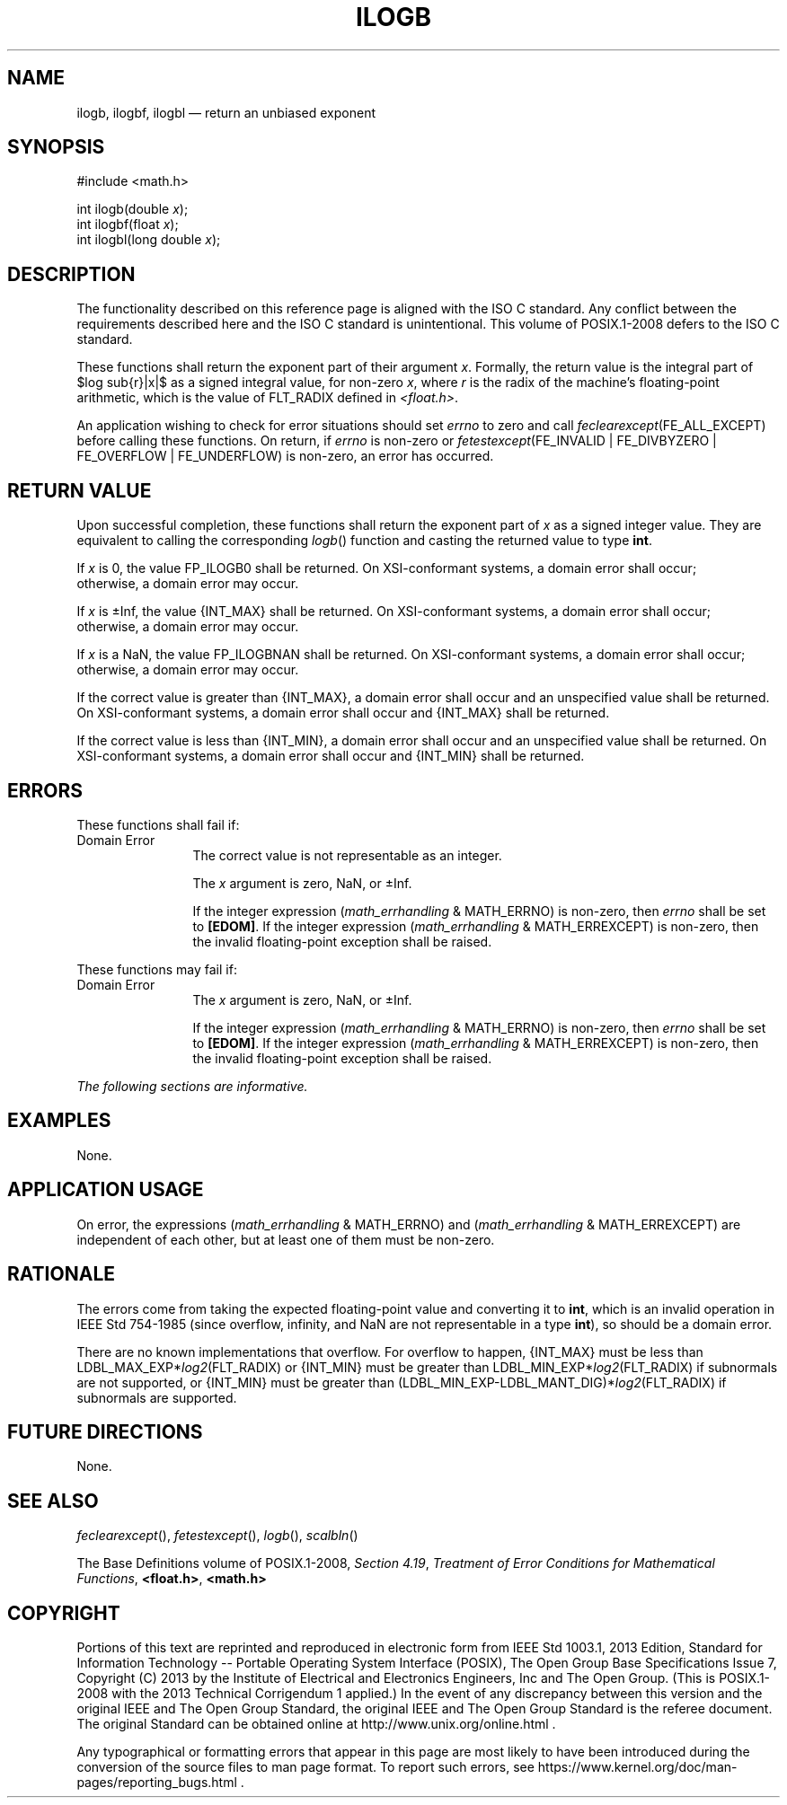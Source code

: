 '\" et
.TH ILOGB "3" 2013 "IEEE/The Open Group" "POSIX Programmer's Manual"

.EQ
delim $$
.EN
.SH NAME
ilogb,
ilogbf,
ilogbl
\(em return an unbiased exponent
.SH SYNOPSIS
.LP
.nf
#include <math.h>
.P
int ilogb(double \fIx\fP);
int ilogbf(float \fIx\fP);
int ilogbl(long double \fIx\fP);
.fi
.SH DESCRIPTION
The functionality described on this reference page is aligned with the
ISO\ C standard. Any conflict between the requirements described here and the
ISO\ C standard is unintentional. This volume of POSIX.1\(hy2008 defers to the ISO\ C standard.
.P
These functions shall return the exponent part of their argument
.IR x .
Formally, the return value is the integral part of $log sub{r}|x|$ as a
signed integral value, for non-zero
.IR x ,
where
.IR r
is the radix of the machine's floating-point arithmetic, which is the
value of FLT_RADIX defined in
.IR <float.h> .
.P
An application wishing to check for error situations should set
.IR errno
to zero and call
.IR feclearexcept (FE_ALL_EXCEPT)
before calling these functions. On return, if
.IR errno
is non-zero or \fIfetestexcept\fR(FE_INVALID | FE_DIVBYZERO |
FE_OVERFLOW | FE_UNDERFLOW) is non-zero, an error has occurred.
.SH "RETURN VALUE"
Upon successful completion, these functions shall return the exponent
part of
.IR x
as a signed integer value. They are equivalent to calling the
corresponding
\fIlogb\fR()
function and casting the returned value to type
.BR int .
.P
If
.IR x
is 0, the value FP_ILOGB0 shall be returned.
On XSI-conformant systems, a domain error shall occur;
.br
otherwise, a
domain
error may occur.
.P
If
.IR x
is \(+-Inf, the value
{INT_MAX}
shall be returned.
On XSI-conformant systems, a domain error shall occur;
.br
otherwise, a
domain
error may occur.
.P
If
.IR x
is a NaN, the value FP_ILOGBNAN shall be returned.
On XSI-conformant systems, a domain error shall occur;
.br
otherwise, a
domain
error may occur.
.P
If the correct value is greater than
{INT_MAX},
a domain error shall occur and
an unspecified value shall be returned.
On XSI-conformant systems, a domain error shall occur and
{INT_MAX}
shall be returned.
.P
If the correct value is less than
{INT_MIN},
a domain error shall occur and
an unspecified value shall be returned.
On XSI-conformant systems, a domain error shall occur and
{INT_MIN}
shall be returned.
.SH ERRORS
These functions shall fail if:
.IP "Domain\ Error" 12
The correct value is not representable as an integer.
.RS 12 
.P
The
.IR x
argument is zero, NaN, or \(+-Inf.
.P
If the integer expression (\fImath_errhandling\fR & MATH_ERRNO) is
non-zero, then
.IR errno
shall be set to
.BR [EDOM] .
If the integer expression (\fImath_errhandling\fR & MATH_ERREXCEPT) is
non-zero, then the invalid floating-point exception shall be raised.
.RE
.P
These functions may fail if:
.IP "Domain\ Error" 12
The
.IR x
argument is zero, NaN, or \(+-Inf.
.RS 12 
.P
If the integer expression (\fImath_errhandling\fR & MATH_ERRNO) is
non-zero, then
.IR errno
shall be set to
.BR [EDOM] .
If the integer expression (\fImath_errhandling\fR & MATH_ERREXCEPT) is
non-zero, then the invalid floating-point exception shall be raised.
.RE
.LP
.IR "The following sections are informative."
.SH EXAMPLES
None.
.SH "APPLICATION USAGE"
On error, the expressions (\fImath_errhandling\fR & MATH_ERRNO) and
(\fImath_errhandling\fR & MATH_ERREXCEPT) are independent of each
other, but at least one of them must be non-zero.
.SH RATIONALE
The errors come from taking the expected floating-point value and
converting it to
.BR int ,
which is an invalid operation in IEEE\ Std\ 754\(hy1985 (since overflow, infinity, and
NaN are not representable in a type
.BR int ),
so should be a domain error.
.P
There are no known implementations that overflow. For overflow to
happen,
{INT_MAX}
must be less than LDBL_MAX_EXP*\fIlog2\fP(FLT_RADIX) or
{INT_MIN}
must be greater than LDBL_MIN_EXP*\fIlog2\fP(FLT_RADIX) if subnormals
are not supported, or
{INT_MIN}
must be greater than (LDBL_MIN_EXP-LDBL_MANT_DIG)*\fIlog2\fP(FLT_RADIX)
if subnormals are supported.
.SH "FUTURE DIRECTIONS"
None.
.SH "SEE ALSO"
.IR "\fIfeclearexcept\fR\^(\|)",
.IR "\fIfetestexcept\fR\^(\|)",
.IR "\fIlogb\fR\^(\|)",
.IR "\fIscalbln\fR\^(\|)"
.P
The Base Definitions volume of POSIX.1\(hy2008,
.IR "Section 4.19" ", " "Treatment of Error Conditions for Mathematical Functions",
.IR "\fB<float.h>\fP",
.IR "\fB<math.h>\fP"
.SH COPYRIGHT
Portions of this text are reprinted and reproduced in electronic form
from IEEE Std 1003.1, 2013 Edition, Standard for Information Technology
-- Portable Operating System Interface (POSIX), The Open Group Base
Specifications Issue 7, Copyright (C) 2013 by the Institute of
Electrical and Electronics Engineers, Inc and The Open Group.
(This is POSIX.1-2008 with the 2013 Technical Corrigendum 1 applied.) In the
event of any discrepancy between this version and the original IEEE and
The Open Group Standard, the original IEEE and The Open Group Standard
is the referee document. The original Standard can be obtained online at
http://www.unix.org/online.html .

Any typographical or formatting errors that appear
in this page are most likely
to have been introduced during the conversion of the source files to
man page format. To report such errors, see
https://www.kernel.org/doc/man-pages/reporting_bugs.html .
